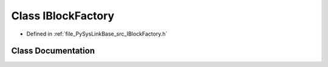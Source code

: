 .. _exhale_class_classPySysLinkBase_1_1IBlockFactory:

Class IBlockFactory
===================

- Defined in :ref:`file_PySysLinkBase_src_IBlockFactory.h`


Class Documentation
-------------------


.. doxygenclass:: PySysLinkBase::IBlockFactory
   :project: PySysLinkBase
   :members:
   :protected-members:
   :undoc-members:
